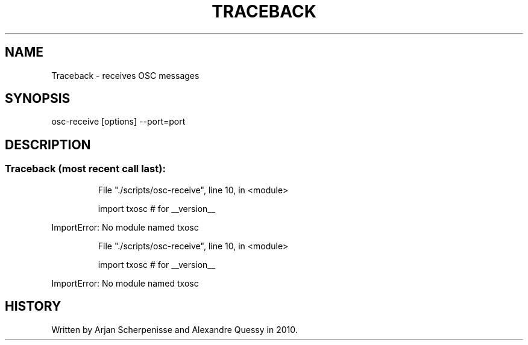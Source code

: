 .\" DO NOT MODIFY THIS FILE!  It was generated by help2man 1.37.1.
.TH TRACEBACK "1" "September 2010" "Traceback (most recent call last):" "User Commands"
.SH NAME
Traceback \- receives OSC messages
.SH SYNOPSIS
osc-receive [options] --port=port
.SH DESCRIPTION
.SS "Traceback (most recent call last):"
.IP
File "./scripts/osc\-receive", line 10, in <module>
.IP
import txosc # for __version__
.PP
ImportError: No module named txosc
.IP
File "./scripts/osc\-receive", line 10, in <module>
.IP
import txosc # for __version__
.PP
ImportError: No module named txosc
.SH HISTORY
Written by Arjan Scherpenisse and Alexandre Quessy in 2010.
